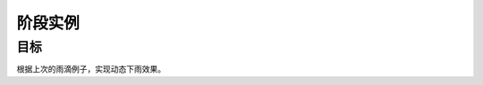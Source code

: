 =======================
阶段实例
=======================

----------
目标
----------
 

根据上次的雨滴例子，实现动态下雨效果。








 